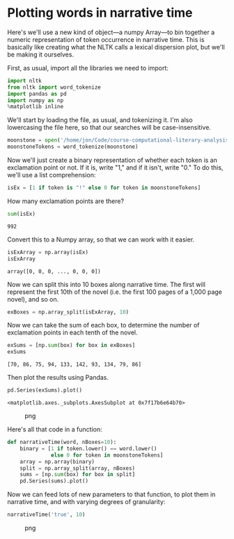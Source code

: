 * Plotting words in narrative time
  :PROPERTIES:
  :CUSTOM_ID: plotting-words-in-narrative-time
  :END:
Here's we'll use a new kind of object---a numpy Array---to bin together a numeric representation of token occurrence in narrative time. This is basically like creating what the NLTK calls a lexical dispersion plot, but we'll be making it ourselves.

First, as usual, import all the libraries we need to import:

#+begin_src python
  import nltk
  from nltk import word_tokenize
  import pandas as pd
  import numpy as np
  %matplotlib inline
#+end_src

We'll start by loading the file, as usual, and tokenizing it. I'm also lowercasing the file here, so that our searches will be case-insensitive.

#+begin_src python
  moonstone = open('/home/jon/Code/course-computational-literary-analysis/moonstone.md').read().lower()
  moonstoneTokens = word_tokenize(moonstone)
#+end_src

Now we'll just create a binary representation of whether each token is an exclamation point or not. If it is, write "1," and if it isn't, write "0." To do this, we'll use a list comprehension:

#+begin_src python
  isEx = [1 if token is "!" else 0 for token in moonstoneTokens]
#+end_src

How many exclamation points are there?

#+begin_src python
  sum(isEx)
#+end_src

#+begin_example
  992
#+end_example

Convert this to a Numpy array, so that we can work with it easier.

#+begin_src python
  isExArray = np.array(isEx)
  isExArray
#+end_src

#+begin_example
  array([0, 0, 0, ..., 0, 0, 0])
#+end_example

Now we can split this into 10 boxes along narrative time. The first will represent the first 10th of the novel (i.e. the first 100 pages of a 1,000 page novel), and so on.

#+begin_src python
  exBoxes = np.array_split(isExArray, 10)
#+end_src

Now we can take the sum of each box, to determine the number of exclamation points in each tenth of the novel.

#+begin_src python
  exSums = [np.sum(box) for box in exBoxes]
  exSums
#+end_src

#+begin_example
  [70, 86, 75, 94, 133, 142, 93, 134, 79, 86]
#+end_example

Then plot the results using Pandas.

#+begin_src python
  pd.Series(exSums).plot()
#+end_src

#+begin_example
  <matplotlib.axes._subplots.AxesSubplot at 0x7f17b6e64b70>
#+end_example

#+caption: png
[[file:06-Narrative-Time_files/06-Narrative-Time_15_1.png]]

Here's all that code in a function:

#+begin_src python
  def narrativeTime(word, nBoxes=10): 
      binary = [1 if token.lower() == word.lower()
                else 0 for token in moonstoneTokens]
      array = np.array(binary)
      split = np.array_split(array, nBoxes)
      sums = [np.sum(box) for box in split]
      pd.Series(sums).plot()
#+end_src

Now we can feed lots of new parameters to that function, to plot them in narrative time, and with varying degrees of granularity:

#+begin_src python
  narrativeTime('true', 10)
#+end_src

#+caption: png
[[file:06-Narrative-Time_files/06-Narrative-Time_19_0.png]]

#+begin_src python
#+end_src
